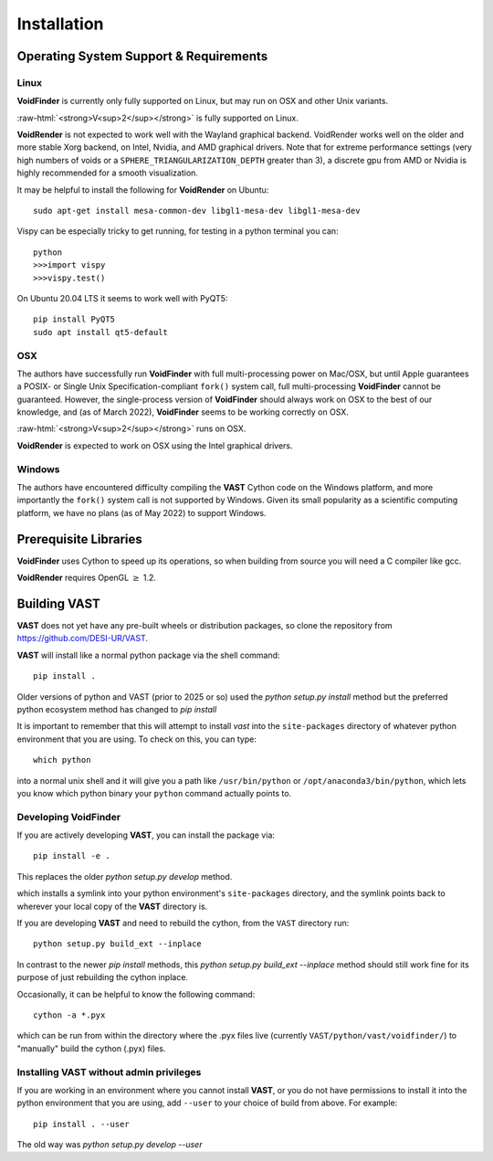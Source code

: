 .. role:: raw-html(raw)
    :format: html


.. _VAST-install:

Installation
============

Operating System Support & Requirements
---------------------------------------

Linux
^^^^^

**VoidFinder** is currently only fully supported on Linux, but may run on 
OSX and other Unix variants.

:raw-html:`<strong>V<sup>2</sup></strong>` is fully supported on Linux.

**VoidRender** is not expected to work well with the Wayland
graphical backend.  VoidRender works well on the older and more stable Xorg 
backend, on Intel, Nvidia, and AMD graphical drivers.  Note that for extreme
performance settings (very high numbers of voids or a ``SPHERE_TRIANGULARIZATION_DEPTH``
greater than 3), a discrete gpu from AMD or Nvidia is highly recommended for a smooth
visualization.

It may be helpful to install the following for **VoidRender** on Ubuntu::

    sudo apt-get install mesa-common-dev libgl1-mesa-dev libgl1-mesa-dev
    
Vispy can be especially tricky to get running, for testing in a python terminal you can::

    python
    >>>import vispy
    >>>vispy.test()
    
On Ubuntu 20.04 LTS it seems to work well with PyQT5::

    pip install PyQT5
    sudo apt install qt5-default


OSX
^^^

The authors have successfully run **VoidFinder** with full 
multi-processing power on Mac/OSX, but until Apple guarantees a POSIX- or Single 
Unix Specification-compliant ``fork()`` system call, full multi-processing 
**VoidFinder** cannot be guaranteed.  However, the single-process version of 
**VoidFinder** should always work on OSX to the best of our knowledge, and (as 
of March 2022), **VoidFinder** seems to be working correctly on OSX.

:raw-html:`<strong>V<sup>2</sup></strong>` runs on OSX.

**VoidRender** is expected to work on OSX using the Intel graphical drivers.


Windows
^^^^^^^

The authors have encountered difficulty compiling the **VAST** Cython code 
on the Windows platform, and more importantly the ``fork()`` system call is not 
supported by Windows.  Given its small popularity as a scientific computing 
platform, we have no plans (as of May 2022) to support Windows.  




Prerequisite Libraries
----------------------

**VoidFinder** uses Cython to speed up its operations, so when building from source
you will need a C compiler like gcc.

**VoidRender** requires OpenGL :math:`\geq` 1.2.




Building VAST
-------------

**VAST** does not yet have any pre-built wheels or distribution packages, 
so clone the repository from https://github.com/DESI-UR/VAST.

**VAST** will install like a normal python package via the shell command::

    pip install .
    
Older versions of python and VAST (prior to 2025 or so) used the `python setup.py install` method but the preferred python ecosystem method has changed to `pip install`
    

    
It is important to remember that this will attempt to install 
`vast` into the ``site-packages`` directory of whatever python 
environment that you are using.  To check on this, you can type::

    which python
    
into a normal unix shell and it will give you a path like ``/usr/bin/python`` or 
``/opt/anaconda3/bin/python``, which lets you know which python binary your 
``python`` command actually points to.


Developing VoidFinder
^^^^^^^^^^^^^^^^^^^^^

If you are actively developing **VAST**, you can install the package via::

    pip install -e .
    
This replaces the older `python setup.py develop` method.
    
which installs a symlink into your python environment's ``site-packages`` 
directory, and the symlink points back to wherever your local copy of the 
**VAST** directory is.

If you are developing **VAST** and need to rebuild the cython, from the 
``VAST`` directory run::

    python setup.py build_ext --inplace

In contrast to the newer `pip install` methods, this `python setup.py build_ext --inplace` method should still work fine for its purpose of just rebuilding the cython inplace.


Occasionally, it can be helpful to know the following command::

    cython -a *.pyx
    
which can be run from within the directory where the .pyx files live 
(currently ``VAST/python/vast/voidfinder/``) to "manually" build the cython 
(.pyx) files.


Installing VAST without admin privileges
^^^^^^^^^^^^^^^^^^^^^^^^^^^^^^^^^^^^^^^^^^^^^^

If you are working in an environment where you cannot install **VAST**, or 
you do not have permissions to install it into the python environment that you 
are using, add ``--user`` to your choice of build from above.  For example:: 

    pip install . --user

The old way was `python setup.py develop --user`
    
    
    
    
